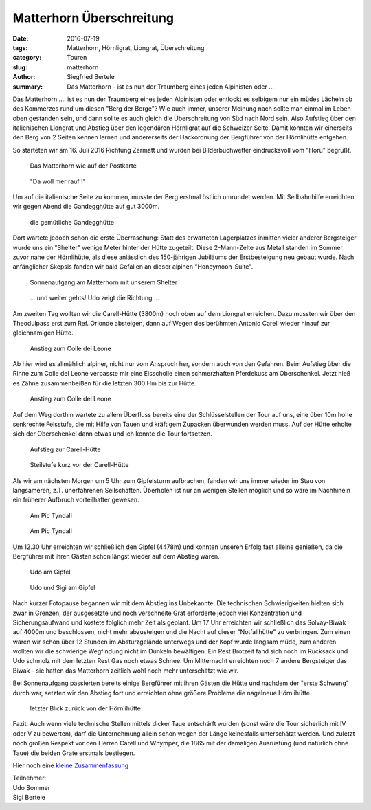 Matterhorn Überschreitung
-------------------------

:date: 2016-07-19
:tags: Matterhorn, Hörnligrat, Liongrat, Überschreitung
:category: Touren
:slug: matterhorn
:author: Siegfried Bertele
:summary: Das Matterhorn - ist es nun der Traumberg eines jeden Alpinisten oder ...

Das Matterhorn .... ist es nun der Traumberg eines jeden Alpinisten oder entlockt es selbigem nur ein müdes Lächeln ob des Kommerzes rund um diesen "Berg der Berge"?
Wie auch immer, unserer Meinung nach sollte man einmal im Leben oben gestanden sein, und dann sollte es auch gleich die Überschreitung von Süd nach Nord sein. 
Also Aufstieg über den italienischen Liongrat und Abstieg über den legendären Hörnligrat auf die Schweizer Seite. 
Damit konnten wir einerseits den Berg von 2 Seiten kennen lernen und andererseits der Hackordnung der Bergführer von der Hörnlihütte entgehen.

So starteten wir am 16. Juli 2016 Richtung Zermatt und wurden bei Bilderbuchwetter eindrucksvoll vom "Horu" begrüßt.

.. figure:: /images/1608matterhorn/matterhorn1.jpg
   :alt: Matterhorn mit Postkartenwetter
   :width: 100%
   
   Das Matterhorn wie auf der Postkarte

.. figure:: /images/1608matterhorn/matterhorn2.jpg
   :alt: da wqll mer rauf
   :width: 100%
   
   "Da woll mer rauf !"


Um auf die italienische Seite zu kommen, musste der Berg erstmal östlich umrundet werden. 
Mit Seilbahnhilfe erreichten wir gegen Abend die Gandegghütte auf gut 3000m. 

.. figure:: /images/1608matterhorn/matterhorn3.jpg
   :alt: Gandegghütte
   :width: 100%
   
   die gemütliche Gandegghütte

Dort wartete jedoch schon die erste Überraschung: 
Statt des erwarteten Lagerplatzes inmitten vieler anderer Bergsteiger wurde uns ein "Shelter" wenige Meter hinter der Hütte zugeteilt. 
Diese 2-Mann-Zelte aus Metall standen im Sommer zuvor nahe der Hörnlihütte, als diese anlässlich des 150-jährigen Jubiläums der Erstbesteigung neu gebaut wurde. 
Nach anfänglicher Skepsis fanden wir bald Gefallen an dieser alpinen "Honeymoon-Suite".

.. figure:: /images/1608matterhorn/matterhorn4.jpg
   :alt: Shelter
   :width: 100%

.. figure:: /images/1608matterhorn/matterhorn5.jpg
   :alt: Sonnenuntergang am Matterhorn mit Shelter
   :width: 100%
   
   Sonnenaufgang am Matterhorn mit unserem Shelter

.. figure:: /images/1608matterhorn/matterhorn6.jpg
   :alt: Weiter gehts 
   :width: 100%
   
   ... und weiter gehts! Udo zeigt die Richtung ...
   

Am zweiten Tag wollten wir die Carell-Hütte (3800m) hoch oben auf dem Liongrat erreichen. Dazu mussten wir über den Theodulpass erst zum Ref. Orionde absteigen, dann auf Wegen 
des berühmten Antonio Carell wieder hinauf zur gleichnamigen Hütte. 

.. figure:: /images/1608matterhorn/matterhorn7.jpg
   :alt: Anstieg zum Colle del Leone 
   :width: 100%
   
   Anstieg zum Colle del Leone

Ab hier wird es allmählich alpiner, nicht nur vom Anspruch her, sondern auch von den Gefahren. 
Beim Aufstieg über die Rinne zum Colle del Leone verpasste mir eine Eisscholle einen schmerzhaften Pferdekuss am Oberschenkel. 
Jetzt hieß es Zähne zusammenbeißen für die letzten 300 Hm bis zur Hütte. 

.. figure:: /images/1608matterhorn/matterhorn8.jpg
   :alt: Anstieg zum Colle del Leone 
   :width: 100%
   
   Anstieg zum Colle del Leone

Auf dem Weg dorthin wartete zu allem Überfluss bereits eine der Schlüsselstellen der Tour auf uns, eine über 10m hohe senkrechte Felsstufe, die mit Hilfe von Tauen und kräftigem Zupacken überwunden werden muss. 
Auf der Hütte erholte sich der Oberschenkel dann etwas und ich konnte die Tour fortsetzen.

.. figure:: /images/1608matterhorn/matterhorn9.jpg
   :alt: Aufstieg zur Carell-Hütte
   :width: 100%
   
   Aufstieg zur Carell-Hütte

.. figure:: /images/1608matterhorn/matterhorn10.jpg
   :alt: Steilstufe
   :width: 100%
   
   Steilstufe kurz vor der Carell-Hütte

Als wir am nächsten Morgen um 5 Uhr zum Gipfelsturm aufbrachen, fanden wir uns immer wieder im Stau von langsameren, z.T. unerfahrenen Seilschaften. 
Überholen ist nur an wenigen Stellen möglich und so wäre im Nachhinein ein früherer Aufbruch vorteilhafter gewesen.

.. figure:: /images/1608matterhorn/matterhorn11.jpg
   :alt: Pic Tyndall
   :width: 100%
   
   Am Pic Tyndall

.. figure:: /images/1608matterhorn/matterhorn12.jpg
   :alt: Pic Tyndall
   :width: 100%
   
   Am Pic Tyndall

Um 12.30 Uhr erreichten wir schließlich den Gipfel (4478m) und konnten unseren Erfolg fast alleine genießen, 
da die Bergführer mit ihren Gästen schon längst wieder auf dem Abstieg waren. 

.. figure:: /images/1608matterhorn/matterhorn13.jpg
   :alt: Gipfel
   :width: 100%
   
   Udo am Gipfel

.. figure:: /images/1608matterhorn/matterhorn14.jpg
   :alt: biede am Gipfel
   :width: 100%
   
   Udo und Sigi am Gipfel


Nach kurzer Fotopause begannen wir mit dem Abstieg ins Unbekannte. 
Die technischen Schwierigkeiten hielten sich zwar in Grenzen, der ausgesetzte und noch verschneite Grat erforderte jedoch viel Konzentration und Sicherungsaufwand und kostete 
folglich mehr Zeit als geplant. 
Um 17 Uhr erreichten wir schließlich das Solvay-Biwak auf 4000m und beschlossen, nicht mehr abzusteigen und die Nacht auf dieser "Notfallhütte" zu verbringen. 
Zum einen waren wir schon über 12 Stunden im Absturzgelände unterwegs und der Kopf wurde langsam müde, 
zum anderen wollten wir die schwierige Wegfindung nicht im Dunkeln bewältigen. 
Ein Rest Brotzeit fand sich noch im Rucksack und Udo schmolz mit dem letzten Rest Gas noch etwas Schnee.
Um Mitternacht erreichten noch 7 andere Bergsteiger das Biwak - sie hatten das Matterhorn zeitlich wohl noch mehr unterschätzt wie wir.

Bei Sonnenaufgang passierten bereits einige Bergführer mit ihren Gästen die Hütte und nachdem der "erste Schwung" durch war, setzten wir den Abstieg fort und erreichten ohne 
größere Probleme die nagelneue Hörnlihütte.

.. figure:: /images/1608matterhorn/matterhorn15.jpg
   :alt: lezter Blick
   :width: 100%
   
   letzter Blick zurück von der Hörnlihütte

Fazit: Auch wenn viele technische Stellen mittels dicker Taue entschärft wurden (sonst wäre die Tour sicherlich mit IV oder V zu bewerten), darf die Unternehmung allein schon wegen der Länge keinesfalls unterschätzt werden.
Und zuletzt noch großen Respekt vor den Herren Carell und Whymper, die 1865 mit der damaligen Ausrüstung (und natürlich ohne Taue) die beiden Grate erstmals bestiegen.

Hier noch eine `kleine Zusammenfassung <https://www.youtube.com/watch?v=cCjtPl0nEgw>`_

| Teilnehmer:
| Udo Sommer
| Sigi Bertele